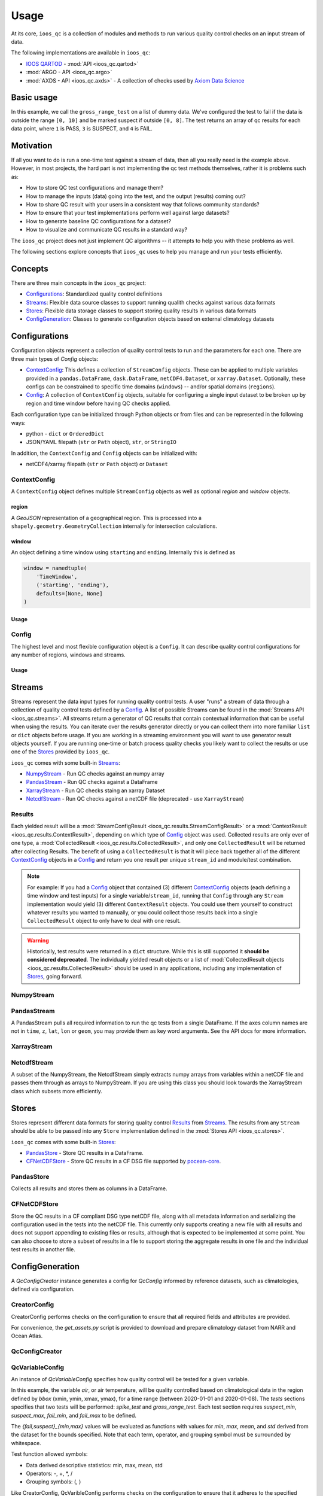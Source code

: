 Usage
=====

At its core, ``ioos_qc`` is a collection of modules and methods to run various quality control checks on an input stream of data.

The following implementations are available in ``ioos_qc``:

* `IOOS QARTOD <https://ioos.noaa.gov/project/qartod/>`_ - :mod:`API <ioos_qc.qartod>`
* :mod:`ARGO - API <ioos_qc.argo>`
* :mod:`AXDS - API <ioos_qc.axds>` - A collection of checks used by `Axiom Data Science <https://axiomdatascience.com>`_

Basic usage
-----------

.. code-block:: python
    :linenos:
    :caption: Calling a test manually

    from ioos_qc import qartod

    results = qartod.gross_range_test(
        inp=[0, 1, 2, 3, 4, 5, 6, 7, 8, 9, 10, 11, 12],
        suspect_span=[0, 8],
        fail_span=[0, 10]
    )

    print(results)

    # prints a masked array with values:
    # [1, 1, 1, 1, 1, 1, 1, 1, 1, 3, 3, 4, 4]


In this example, we call the ``gross_range_test`` on a list of dummy data.
We've configured the test to fail if the data is outside the range ``[0, 10]`` and be marked suspect if outside ``[0, 8]``.
The test returns an array of qc results for each data point, where ``1`` is PASS, ``3`` is SUSPECT, and ``4`` is FAIL.


Motivation
----------

If all you want to do is run a one-time test against a stream of data, then all you really need is the example above.
However, in most projects, the hard part is not implementing the qc test methods themselves, rather it is problems such as:

* How to store QC test configurations and manage them?
* How to manage the inputs (data) going into the test, and the output (results) coming out?
* How to share QC result with your users in a consistent way that follows community standards?
* How to ensure that your test implementations perform well against large datasets?
* How to generate baseline QC configurations for a dataset?
* How to visualize and communicate QC results in a standard way?

The ``ioos_qc`` project does not just implement QC algorithms -- it attempts to help you with these problems as well.

The following sections explore concepts that ``ioos_qc`` uses to help you manage and run your tests efficiently.

Concepts
--------

There are three main concepts in the ``ioos_qc`` project:

- Configurations_: Standardized quality control definitions
- Streams_: Flexible data source classes to support running qualith checks against various data formats
- Stores_: Flexible data storage classes to support storing quality results in various data formats
- ConfigGeneration_: Classes to generate configuration objects based on external climatology datasets



Configurations
--------------

Configuration objects represent a collection of quality control tests to run and the parameters for each one. There are three main types of `Config` objects:

- ContextConfig_: This defines a collection of ``StreamConfig`` objects. These can be applied to multiple variables provided in a ``pandas.DataFrame``, ``dask.DataFrame``, ``netCDF4.Dataset``, or ``xarray.Dataset``. Optionally, these configs can be constrained to specific time domains (``windows``) -- and/or spatial domains (``regions``).
- Config_: A collection of ``ContextConfig`` objects, suitable for configuring a single input dataset to be broken up by region and time window before having QC checks applied.

Each configuration type can be initialized through Python objects or from files and can be represented in the following ways:

- python - ``dict`` or ``OrderedDict``
- JSON/YAML filepath (``str`` or ``Path`` object), ``str``, or ``StringIO``

In addition, the ``ContextConfig`` and ``Config`` objects can be initialized with:

- netCDF4/xarray filepath (``str`` or ``Path`` object) or ``Dataset``


ContextConfig
~~~~~~~~~~~~~
A ``ContextConfig`` object defines multiple ``StreamConfig`` objects as well as optional `region` and `window` objects.

region
^^^^^^
A `GeoJSON` representation of a geographical region. This is processed into a ``shapely.geometry.GeometryCollection`` internally for intersection calculations.

window
^^^^^^
An object defining a time window using ``starting`` and ``ending``. Internally this is defined as

.. code-block:: python

    window = namedtuple(
        'TimeWindow',
        ('starting', 'ending'),
        defaults=[None, None]
    )

Usage
^^^^^

.. code-block:: python
    :linenos:
    :caption: A basic ``ContextConfig`` object

    from ioos_qc.config import ContextConfig

    config = """
        region: null
        window:
            starting: 2020-01-01T00:00:00Z
            ending: 2020-04-01T00:00:00Z
        streams:
            variable1:
                qartod:
                    location_test:
                        bbox: [-80, 40, -70, 60]
            variable2:
                qartod:
                    gross_range_test:
                        suspect_span: [1, 11]
                        fail_span: [0, 12]
    """
    c = ContextConfig(config)
    c = Config(config)  # Also loadable as a Config


Config
~~~~~~
The highest level and most flexible configuration object is a ``Config``. It can describe quality control configurations for any number of regions, windows and streams.


Usage
^^^^^

.. code-block:: python
    :linenos:
    :caption: A basic ``Config`` object

    from ioos_qc.config import Config

    config = """
        contexts:
            -   region: null
                window:
                    starting: 2020-01-01T00:00:00Z
                    ending: 2020-04-01T00:00:00Z
                streams:
                    variable1:
                        qartod:
                            location_test:
                                bbox: [-80, 40, -70, 60]
                    variable2:
                        qartod:
                            gross_range_test:
                                suspect_span: [1, 11]
                                fail_span: [0, 12]
            -   region: null
                window:
                    starting: 2020-01-01T00:00:00Z
                    ending: 2020-04-01T00:00:00Z
                streams:
                    variable1:
                        qartod:
                            location_test:
                                bbox: [-80, 40, -70, 60]
                    variable2:
                        qartod:
                            gross_range_test:
                                suspect_span: [1, 11]
                                fail_span: [0, 12]
    """
    c = Config(config)


Streams
-------

Streams represent the data input types for running quality control tests. A user "runs" a stream of data through a collection of quality control tests defined by a Config_. A list of possible Streams can be found in the :mod:`Streams API <ioos_qc.streams>`.
All streams return a generator of QC results that contain contextual information that can be useful when using the results. You can iterate over the results generator directly or you can collect them into more familiar ``list`` or ``dict`` objects before usage. If you are
working in a streaming environment you will want to use generator result objects yourself. If you are running one-time or batch process quality checks you likely want to collect the results or use one of the Stores_ provided by ``ioos_qc``.

``ioos_qc`` comes with some built-in Streams_:

* NumpyStream_ - Run QC checks against an numpy array
* PandasStream_ - Run QC checks against a DataFrame
* XarrayStream_ - Run QC checks staing an xarray Dataset
* NetcdfStream_ - Run QC checks against a netCDF file (deprecated - use ``XarrayStream``)

Results
~~~~~~~

Each yielded result will be a :mod:`StreamConfigResult <ioos_qc.results.StreamConfigResult>` or a :mod:`ContextResult <ioos_qc.results.ContextResult>`, depending on which type of Config_ object was used. Collected results are only ever of one type, a :mod:`CollectedResult <ioos_qc.results.CollectedResult>`, and only one ``CollectedResult`` will be returned after collecting Results. The benefit of using a ``CollectedResult`` is that it will piece back together all of the different ContextConfig_ objects in a Config_ and return you one result per unique ``stream_id`` and module/test combination.

.. note::

    For example: If you had a Config_ object that contained (3) different ContextConfig_ objects (each defining a time window and test inputs) for a single variable/``stream_id``, running that ``Config`` through any ``Stream`` implementation would yield (3) different ``ContextResult`` objects. You could use them yourself to construct whatever results you wanted to manually, or you could collect those results back into a single ``CollectedResult`` object to only have to deal with one result.

.. warning::

    Historically, test results were returned in a ``dict`` structure. While this is still supported it **should be considered deprecated**. The individually yielded result objects or a list of :mod:`CollectedResult objects <ioos_qc.results.CollectedResult>` should be used in any applications, including any implementation of Stores_, going forward.


.. code-block:: python
    :linenos:
    :caption: Different way to use Stream results

    import numpy as np
    import pandas as pd
    from ioos_qc.config import Config
    from ioos_qc.streams import PandasStream
    from ioos_qc.results import collect_results

    config = """
        contexts:
            -   window:
                    starting: 2020-01-01T00:00:00Z
                    ending: 2020-02-01T00:00:00Z
                streams:
                    variable1:
                        qartod:
                            aggregate:
                            gross_range_test:
                                suspect_span: [3, 4]
                                fail_span: [2, 5]
                    variable2:
                        qartod:
                            aggregate:
                            gross_range_test:
                                suspect_span: [23, 24]
                                fail_span: [22, 25]
            -   window:
                    starting: 2020-02-01T00:00:00Z
                    ending: 2020-03-01T00:00:00Z
                streams:
                    variable1:
                        qartod:
                            aggregate:
                            gross_range_test:
                                suspect_span: [43, 44]
                                fail_span: [42, 45]
                    variable2:
                        qartod:
                            aggregate:
                            gross_range_test:
                                suspect_span: [23, 24]
                                fail_span: [22, 25]
    """
    c = Config(config)

    rows = 50
    data_inputs = {
        'time': pd.date_range(start='01/01/2020', periods=rows, freq='D'),
        'z': 2.0,
        'lat': 36.1,
        'lon': -76.5,
        'variable1': np.arange(0, rows),
        'variable2': np.arange(0, rows),
    }
    df = pd.DataFrame(data_inputs)

    # Setup the stream
    ps = PandasStream(df)

    # Pass the run method the config to use
    results = ps.run(c)

    # results is a generator of ContextResult objects
    print(results)
    # <generator object PandasStream.run at ...>

    # list_collected is a list of CollectedResult objects
    # for each stream_id and module/test combination
    list_collected = collect_results(results, how='list')
    print(list_collected)
    # [
    #   CollectedResult(stream_id='variable1', package='qartod', test='gross_range_test', ...),
    #   CollectedResult(stream_id='variable1', package='qartod', test='aggregate', ...),
    #   CollectedResult(stream_id='variable2', package='qartod', test='gross_range_test', ...),
    #   CollectedResult(stream_id='variable2', package='qartod', test='aggregate', ...),
    # ]


NumpyStream
~~~~~~~~~~~

.. code-block:: python
    :linenos:
    :caption: An example of a NumpyStream

    import numpy as np
    import pandas as pd
    from ioos_qc.config import Config
    from ioos_qc.streams import NumpyStream

    config = """
        window:
            starting: 2020-01-01T00:00:00Z
            ending: 2020-04-01T00:00:00Z
        streams:
            variable1:
                qartod:
                    aggregate:
                    gross_range_test:
                        suspect_span: [20, 30]
                        fail_span: [10, 40]
    """
    c = Config(config)

    rows = 50
    tinp = pd.date_range(start='01/01/2020', periods=rows, freq='D').values
    inp = np.arange(0, tinp.size)
    zinp = np.full_like(tinp, 2.0)
    lat = np.full_like(tinp, 36.1)
    lon = np.full_like(tinp, -76.5)

    # Setup the stream
    ns = NumpyStream(inp, tinp, zinp, lat, lon)
    # Pass the run method the config to use
    results = ns.run(c)


PandasStream
~~~~~~~~~~~~

A PandasStream pulls all required information to run the qc tests from a single DataFrame. If the axes column names are not in ``time``, ``z``, ``lat``, ``lon`` or ``geom``, you may provide them as key word arguments. See the API docs for more information.

.. code-block:: python
    :linenos:
    :caption: An example of a PandasStream

    import numpy as np
    import pandas as pd
    from ioos_qc.config import Config
    from ioos_qc.streams import PandasStream

    config = """
        contexts:
            -   window:
                    starting: 2020-01-01T00:00:00Z
                    ending: 2020-02-01T00:00:00Z
                streams:
                    variable1:
                        qartod:
                            aggregate:
                            gross_range_test:
                                suspect_span: [3, 4]
                                fail_span: [2, 5]
                    variable2:
                        qartod:
                            aggregate:
                            gross_range_test:
                                suspect_span: [23, 24]
                                fail_span: [22, 25]
            -   window:
                    starting: 2020-02-01T00:00:00Z
                    ending: 2020-03-01T00:00:00Z
                streams:
                    variable1:
                        qartod:
                            aggregate:
                            gross_range_test:
                                suspect_span: [43, 44]
                                fail_span: [42, 45]
                    variable2:
                        qartod:
                            aggregate:
                            gross_range_test:
                                suspect_span: [23, 24]
                                fail_span: [22, 25]
    """
    c = Config(config)

    rows = 50
    data_inputs = {
        'time': pd.date_range(start='01/01/2020', periods=rows, freq='D'),
        'z': 2.0,
        'lat': 36.1,
        'lon': -76.5,
        'variable1': np.arange(0, rows),
        'variable2': np.arange(0, rows),
    }
    df = pd.DataFrame(data_inputs)

    # Setup the stream
    ps = PandasStream(df)
    # ps = PandasStream(df, time='time', z='z', lat='lat', lon='lon', geom='geom')
    # Pass the run method the config to use
    results = ps.run(c)

XarrayStream
~~~~~~~~~~~~

.. code-block:: python
    :linenos:
    :caption: An example of a XarrayStream

    import numpy as np
    import xarray as xr
    import pandas as pd
    from ioos_qc.config import Config
    from ioos_qc.streams import XarrayStream

    config = """
        window:
            starting: 2020-01-01T00:00:00Z
            ending: 2020-04-01T00:00:00Z
        streams:
            variable1:
                qartod:
                    aggregate:
                    gross_range_test:
                        suspect_span: [20, 30]
                        fail_span: [10, 40]
    """
    c = Config(config)

    rows = 50
    data_inputs = {
        'time': pd.date_range(start='01/01/2020', periods=rows, freq='D'),
        'z': 2.0,
        'lat': 36.1,
        'lon': -76.5,
        'variable1': np.arange(0, rows),
    }
    df = pd.DataFrame(data_inputs)
    ds = xr.Dataset.from_dataframe(df)

    # Setup the stream
    xs = XarrayStream(ds)
    # xs = XarrayStream(ds, time='time', z='z', lat='lat', lon='lon')
    # Pass the run method the config to use
    results = xs.run(c)

NetcdfStream
~~~~~~~~~~~~

A subset of the NumpyStream, the NetcdfStream simply extracts numpy arrays from variables within a netCDF file and passes them through as arrays to NumpyStream. If you are using this class you should look towards the XarrayStream class which subsets more efficiently.

.. code-block:: python
    :linenos:
    :caption: An example of a NetcdfStream

    import numpy as np
    import xarray as xr
    import pandas as pd
    from ioos_qc.config import Config
    from ioos_qc.streams import NetcdfStream

    config = """
        window:
            starting: 2020-01-01T00:00:00Z
            ending: 2020-04-01T00:00:00Z
        streams:
            variable1:
                qartod:
                    aggregate:
                    gross_range_test:
                        suspect_span: [20, 30]
                        fail_span: [10, 40]
    """
    c = Config(config)

    rows = 50
    data_inputs = {
        'time': pd.date_range(start='01/01/2020', periods=rows, freq='D'),
        'z': 2.0,
        'lat': 36.1,
        'lon': -76.5,
        'variable1': np.arange(0, rows),
    }
    df = pd.DataFrame(data_inputs)
    ds = xr.Dataset.from_dataframe(df)

    # Setup the stream
    ns = NetcdfStream(ds)
    # ns = NetcdfStream(ds, time='time', z='z', lat='lat', lon='lon')
    # Pass the run method the config to use
    results = ns.run(c)


Stores
------

Stores represent different data formats for storing quality control Results_ from Streams_. The results from any ``Stream`` should be able to be passed into any ``Store`` implementation defined in the :mod:`Stores API <ioos_qc.stores>`.

``ioos_qc`` comes with some built-in Stores_:

* PandasStore_ - Store QC results in a DataFrame.
* CFNetCDFStore_ - Store QC results in a CF DSG file supported by `pocean-core <https://github.com/pyoceans/pocean-core>`_.


PandasStore
~~~~~~~~~~~

Collects all results and stores them as columns in a DataFrame.

.. code-block:: python
    :linenos:
    :caption: A typical PandasStore workflow

    import pandas as pd
    from ioos_qc.streams import PandasStream
    from ioos_qc.stores import PandasStore

    # Setup the stream
    stream = PandasStream(df)

    # Run the tests by passing in a Config object
    results = stream.run(config)

    # Store the results in another DataFrame
    store = PandasStore(
        results,
        axes={
            't': 'time',
            'z': 'z',
            'y': 'lat',
            'x': 'lon'
        }
    )

    # Compute any aggregations
    store.compute_aggregate(name='rollup_qc')  # Appends to the results internally

    # Write only the test results to the store
    results_store = store.save(write_data=False, write_axes=False)

    # Append columns from qc results back into the data
    results_store = pd.concat([df, results_store], axis=1)


CFNetCDFStore
~~~~~~~~~~~~~

Store the QC results in a CF compliant DSG type netCDF file, along with all metadata information and serializing the configuration used in the tests into the netCDF file. This currently only supports creating a new file with all results and does not support appending to existing files or results, although that is expected to be implemented at some point. You can also choose to store a subset of results in a file to support storing the aggregate results in one file and the individual test results in another file.

.. code-block:: python
    :linenos:
    :caption: A typical CFNetCDFStore workflow

    import pandas as pd
    from ioos_qc.streams import PandasStream
    from ioos_qc.stores import CFNetCDFStore
    from pocean.dsg import IncompleteMultidimensionalTrajectory

    # Setup the stream
    stream = PandasStream(df)

    # Run the tests by passing in a Config object
    results = stream.run(config)

    # Save a netCDF file
    ncd = CFNetCDFStore(results)
    ncd.save(
        'results.nc',
        IncompleteMultidimensionalTrajectory,
        config,
        dsg_kwargs=dict(
            reduce_dims=True,
            unlimited=False,
            unique_dims=True
        )
    )

ConfigGeneration
----------------

A `QcConfigCreator` instance generates a config for `QcConfig` informed by reference datasets, such as climatologies, defined via configuration.

CreatorConfig
~~~~~~~~~~~~~

CreatorConfig performs checks on the configuration to ensure that all required fields and attributes are provided.

For convenience, the `get_assets.py` script is provided to download and prepare climatology dataset from NARR and Ocean Atlas.


.. code-block:: python
    :linenos:
    :caption: Specify datasets and variables to be used by QcConfigCreator

    creator_config = {
        "datasets": [
            {
                "name": "ocean_atlas",
                "file_path": "assets/ocean_atlas.nc",
                "variables": {
                    "o2": "o_an",
                    "salinity": "s_an",
                    "temperature": "t_an"
                },
                "3d": "depth"
            },
            {
                "name": "narr",
                "file_path": "assets/narr.nc",
                "variables": {
                    "air": "air",
                    "pres": "slp",
                    "rhum": "rhum",
                    "uwnd": "uwnd",
                    "vwnd": "vwnd"
                }
            }
        ]
    }
    cc = CreatorConfig(creator_config)

    print(cc)
    {
        "narr": {
            "file_path": "assets/narr.nc",
            "variables": {
                "air": "air",
                "pres": "slp",
                "rhum": "rhum",
                "uwnd": "uwnd",
                "vwnd": "vwnd"
            }
        },
        "ocean_atlas": {
            "3d": "depth",
            "file_path": "assets/ocean_atlas.nc",
            "variables": {
                "o2": "o_an",
                "salinity": "s_an",
                "temperature": "t_an"
            }
        }
    }


QcConfigCreator
~~~~~~~~~~~~~~~

.. code-block:: python
    :linenos:
    :caption: Create QcConfigCreator using configuration just created

    qccc = QcConfigCreator(cc)

    print(qccc)
    {
        "narr": {
            "file_path": "assets/narr.nc",
            "variables": {
                "air": "air",
                "pres": "slp",
                "rhum": "rhum",
                "uwnd": "uwnd",
                "vwnd": "vwnd"
            }
        },
        "ocean_atlas": {
            "3d": "depth",
            "file_path": "assets/ocean_atlas.nc",
            "variables": {
                "o2": "o_an",
                "salinity": "s_an",
                "temperature": "t_an"
            }
        }
    }


QcVariableConfig
~~~~~~~~~~~~~~~~

An instance of *QcVariableConfig* specifies how quality control will be tested for a given variable.

In this example, the variable *air*, or air temperature, will be quality controlled based on  climatological data in the region defined by *bbox* (xmin, ymin, xmax, ymax), for a time range (between 2020-01-01 and 2020-01-08). The *tests* sections specifies that two tests will be performed: *spike_test* and *gross_range_test*. Each test section requires *suspect_min*, *suspect_max*, *fail_min*, and *fail_max* to be defined.

The *{fail,suspect}_{min,max}* values will be evaluated as functions with values for *min*, *max*, *mean*, and *std* derived from the dataset for the bounds specified.  Note that each term, operator, and grouping symbol must be surrounded by whitespace.

Test function allowed symbols:

- Data derived descriptive statistics: min, max, mean, std
- Operators: \-, \+, \*, \/
- Grouping symbols: (, )

Like CreatorConfig, QcVaribleConfig performs checks on the configuration to ensure that it adheres to the specified schema and includes all required fields and attributes.

.. code-block:: python
    :linenos:

    qc_variable_config = {
        "variable": "air",
        "bbox": [-165, 70, 160, 80],
        "start_time": "2020-01-01",
        "end_time": "2020-01-08",
        "tests": {
            "spike_test": {
                "suspect_min": "1",
                "suspect_max": "( 1 + 2 )",
                "fail_min": "3 * 2 - 6",
                "fail_max": "3 * mean + std / ( max * min )"
            },
            "gross_range_test": {
                "suspect_min": "min - std * 2",
                "suspect_max": "max + std / 2",
                "fail_min": "mean * std",
                "fail_max": "mean / std"
            }
        }
    }
    vc = QcVariableConfig(qc_variable_config)
    print(vc)
    {
        "bbox": [
            -165,
            70,
            160,
            80
        ],
        "end_time": "2020-01-08",
        "start_time": "2020-01-01",
        "tests": {
            "gross_range_test": {
                "fail_max": "mean / std",
                "fail_min": "mean * std",
                "suspect_max": "max + std / 2",
                "suspect_min": "min - std * 2"
            },
            "spike_test": {
                "fail_max": "3 * mean + std / ( max * min )",
                "fail_min": "3 * 2 - 6",
                "suspect_max": "( 1 + 2 )",
                "suspect_min": "1"
            }
        }
    }


Create config for QcConfig
~~~~~~~~~~~~~~~~~~~~~~~~~~

Finally, the `QcConfigCreator` instance (`qccc`) takes the `QcVariableConfig` instance (`vc`) and returns a config that can then be used with `QcConfig`.

.. code-block:: python
    :linenos:

    config = qccc.create_config(vc)
    print(json.dumps(config, indent=4, sort_keys=True))
    {
        "qartod": {
            "gross_range_test": {
                "fail_span": [
                    -224.23900165924232,
                    -2.673170364457356
                ],
                "suspect_span": [
                    -54.89132748864793,
                    7.09364403443822
                ]
            },
            "spike_test": {
                "fail_span": [
                    0.0,
                    -73.54932418742399
                ],
                "suspect_span": [
                    1.0,
                    3.0
                ]
            }
        }
    }
